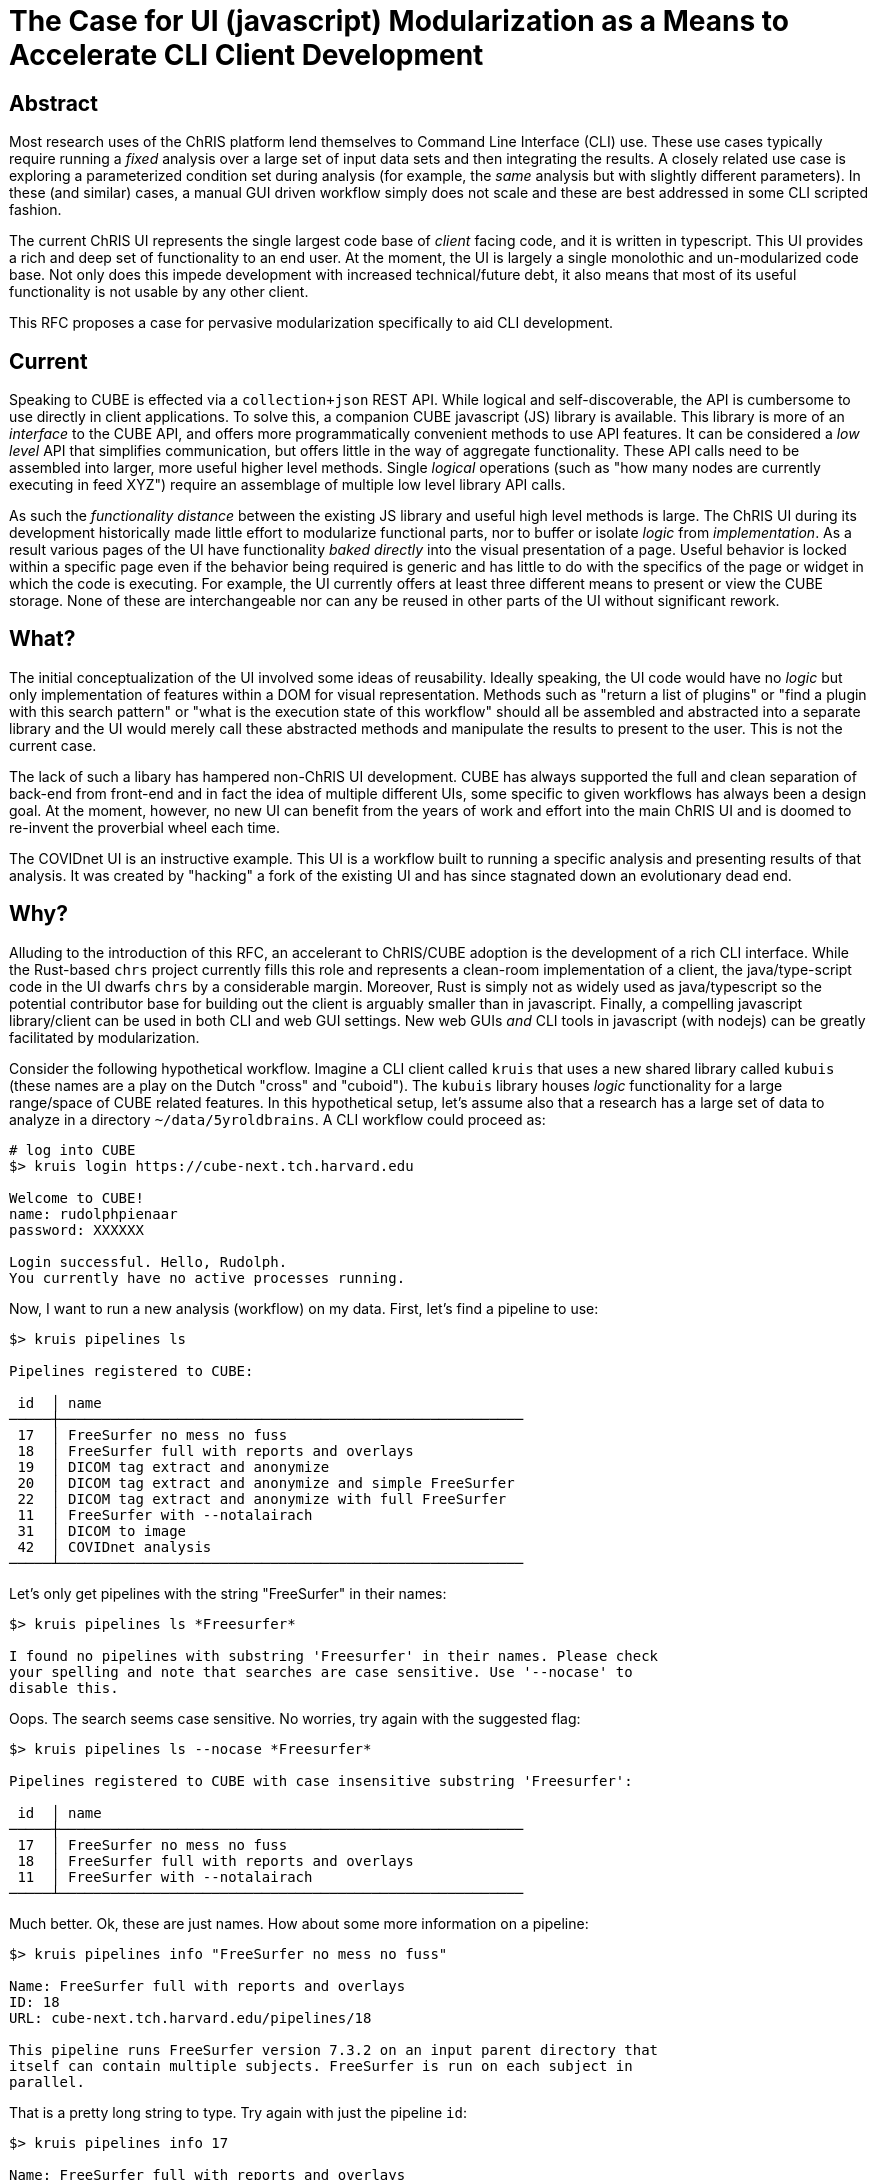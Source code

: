 = The Case for UI (javascript) Modularization as a Means to Accelerate CLI Client Development

== Abstract

Most research uses of the ChRIS platform lend themselves to Command Line Interface (CLI) use. These use cases typically require running a _fixed_ analysis over a large set of input data sets and then integrating the results. A closely related use case is exploring a parameterized condition set during analysis (for example, the _same_ analysis but with slightly different parameters). In these (and similar) cases, a manual GUI driven workflow simply does not scale and these are best addressed in some CLI scripted fashion.

The current ChRIS UI represents the single largest code base of _client_ facing code, and it is written in typescript. This UI provides a rich and deep set of functionality to an end user. At the moment, the UI is largely a single monolothic and un-modularized code base. Not only does this impede development with increased technical/future debt, it also means that most of its useful functionality is not usable by any other client.

This RFC proposes a case for pervasive modularization specifically to aid CLI development.

== Current

Speaking to CUBE is effected via a `collection+json` REST API. While logical and self-discoverable, the API is cumbersome to use directly in client applications. To solve this, a companion CUBE javascript (JS) library is available. This library is more of an _interface_ to the CUBE API, and offers more programmatically convenient methods to use API features. It can be considered a _low level_ API that simplifies communication, but offers little in the way of aggregate functionality. These API calls need to be assembled into larger, more useful higher level methods. Single _logical_ operations (such as "how many nodes are currently executing in feed XYZ") require an assemblage of multiple low level library API calls.

As such the _functionality distance_ between the existing JS library and useful high level methods is large. The ChRIS UI during its development historically made little effort to modularize functional parts, nor to buffer or isolate _logic_ from _implementation_. As a result various pages of the UI have functionality _baked directly_ into the visual presentation of a page. Useful behavior is locked within a specific page even if the behavior being required is generic and has little to do with the specifics of the page or widget in which the code is executing. For example, the UI currently offers at least three different means to present or view the CUBE storage. None of these are interchangeable nor can any be reused in other parts of the UI without significant rework.

== What?

The initial conceptualization of the UI involved some ideas of reusability. Ideally speaking, the UI code would have no _logic_ but only implementation of features within a DOM for visual representation. Methods such as "return a list of plugins" or "find a plugin with this search pattern" or "what is the execution state of this workflow" should all be assembled and abstracted into a separate library and the UI would merely call these abstracted methods and manipulate the results to present to the user. This is not the current case.

The lack of such a libary has hampered non-ChRIS UI development. CUBE has always supported the full and clean separation of back-end from front-end and in fact the idea of multiple different UIs, some specific to given workflows has always been a design goal. At the moment, however, no new UI can benefit from the years of work and effort into the main ChRIS UI and is doomed to re-invent the proverbial wheel each time.

The COVIDnet UI is an instructive example. This UI is a workflow built to running a specific analysis and presenting results of that analysis. It was created by "hacking" a fork of the existing UI and has since stagnated down an evolutionary dead end.

== Why?

Alluding to the introduction of this RFC, an accelerant to ChRIS/CUBE adoption is the development of a rich CLI interface. While the Rust-based `chrs` project currently fills this role and represents a clean-room implementation of a client, the java/type-script code in the UI dwarfs `chrs` by a considerable margin. Moreover, Rust is simply not as widely used as java/typescript so the potential contributor base for building out the client is arguably smaller than in javascript. Finally, a compelling javascript library/client can be used in both CLI and web GUI settings. New web GUIs _and_ CLI tools in javascript (with nodejs) can be greatly facilitated by modularization.

Consider the following hypothetical workflow. Imagine a CLI client called `kruis` that uses a new shared library called `kubuis` (these names are a play on the Dutch "cross" and "cuboid"). The `kubuis` library houses _logic_ functionality for a large range/space of CUBE related features. In this hypothetical setup, let's assume also that a research has a large set of data to analyze in a directory `~/data/5yroldbrains`. A CLI workflow could proceed as:

[source, bash]
----
# log into CUBE
$> kruis login https://cube-next.tch.harvard.edu

Welcome to CUBE!
name: rudolphpienaar
password: XXXXXX

Login successful. Hello, Rudolph.
You currently have no active processes running.
----

Now, I want to run a new analysis (workflow) on my data. First, let's find a pipeline to use:

[source, bash]
----
$> kruis pipelines ls

Pipelines registered to CUBE:

 id  │ name
─────┼───────────────────────────────────────────────────────
 17  │ FreeSurfer no mess no fuss
 18  │ FreeSurfer full with reports and overlays
 19  │ DICOM tag extract and anonymize
 20  │ DICOM tag extract and anonymize and simple FreeSurfer
 22  │ DICOM tag extract and anonymize with full FreeSurfer
 11  │ FreeSurfer with --notalairach
 31  │ DICOM to image
 42  │ COVIDnet analysis
─────┴───────────────────────────────────────────────────────
----

Let's only get pipelines with the string "FreeSurfer" in their names:


[source, bash]
----
$> kruis pipelines ls *Freesurfer*

I found no pipelines with substring 'Freesurfer' in their names. Please check
your spelling and note that searches are case sensitive. Use '--nocase' to
disable this.
----

Oops. The search seems case sensitive. No worries, try again with the suggested flag:


[source, bash]
----
$> kruis pipelines ls --nocase *Freesurfer*

Pipelines registered to CUBE with case insensitive substring 'Freesurfer':

 id  │ name
─────┼───────────────────────────────────────────────────────
 17  │ FreeSurfer no mess no fuss
 18  │ FreeSurfer full with reports and overlays
 11  │ FreeSurfer with --notalairach
─────┴───────────────────────────────────────────────────────
----

Much better. Ok, these are just names. How about some more information on a pipeline:

[source, bash]
----
$> kruis pipelines info "FreeSurfer no mess no fuss"

Name: FreeSurfer full with reports and overlays
ID: 18
URL: cube-next.tch.harvard.edu/pipelines/18

This pipeline runs FreeSurfer version 7.3.2 on an input parent directory that
itself can contain multiple subjects. FreeSurfer is run on each subject in
parallel.
----

That is a pretty long string to type. Try again with just the pipeline `id`:

[source, bash]
----
$> kruis pipelines info 17

Name: FreeSurfer full with reports and overlays
ID: 18
URL: cube-next.tch.harvard.edu/pipelines/17

This pipeline runs FreeSurfer version 7.3.2 on an input parent directory that
itself can contain multiple subjects. FreeSurfer is run on each subject in
parallel.
----

How about pipeline `18`?

[source, bash]
----
$> kruis pipelines info 18

Name: FreeSurfer full with reports and overlays
ID: 18
URL: cube-next.tch.harvard.edu/pipelines/detail/134

This pipeline runs FreeSurfer version 7.3.2 on an input parent directory that
itself can contain multiple subjects. FreeSurfer is run on each subject in
parallel. In addition, this pipeline also extracts reports and generates png
overlays of segmentations on the original data.
----

That seems better. What does this pipeline "look" like?

[source, bash]
----
$> kruis pipelines structure 18

Name: FreeSurfer full with reports and overlays
ID: 18
URL: cube-next.tch.harvard.edu/pipelines/piping/254

 pid:ppid │ plugin title
──────────┼───────────────────────────────────────────────────────
  1:~     │ root-dir-copy
  2:1     │ FreeSurfer v7.3.2
  3:2     │ Image conversion
  4:2     │ Segmentation to image
  5:2     │ Text report on segmentations
──────────┴───────────────────────────────────────────────────────

----

Ah, the plugin title is shown as well as the piping id and the parent piping id. I want to run that pipeline. I also want to copy the resultant data from the FreeSurfer plugin to my local filesystem. I note that is piping-id `pid 2` in the structure table.

[source, bash]
----
$> cd ~/data
~/data$> kruis analyze --readDataFrom ./5yroldbrains                            \
                       --usePipeline 18 --onCompute e2-12hr                     \
                       --pullResultsFromPiping 2 --saveDataTo ./5yroldbrain_FS
----

So the flags might be a bit verbose, but they convey their meaning within a certain grammar quite clearly and need little explanation. That single command now fires off a whole set of operations.

[source, bash]
----

Analysis started.
Uploading all data from './5yroldbrains' to CUBE: <progress>
Creating a new analysis root node from this data: <progress>

Attaching and running workflow
"FreeSurfer full with reports and overlays"

All workflow plugins successfully scheduled and set to run on compute environment 'e2-12hr'.

 pid:ppid   │ plugin title
────────────┼───────────────────────────────────────────────────────
  1449:~    │ root-dir-copy
  1450:1449 │ FreeSurfer v7.3.2
  1451:1450 │ Image conversion
  1452:1450 │ Segmentation to image
  1453:1450 │ Text report on segmentations
────────────┴───────────────────────────────────────────────────────

Attaching new plugin 'neuro-fs-push' with targetdir '5yroldbrain_FS' to plugin 1450

Plugins scheduled

 pid:ppid   │ plugin title
────────────┼───────────────────────────────────────────────────────
  1449:~    │ root-dir-copy
  1450:1449 │ FreeSurfer v7.3.2
  1451:1450 │ Image conversion
  1452:1450 │ Segmentation to image
  1453:1450 │ Text report on segmentations
  1454:1450 │ neuro-fs-push
────────────┴───────────────────────────────────────────────────────

Your analysis has been successfully created and scheduled! Data will appear in
the local direcory './5yroldbrain_FS' as it is available. On final completion
of this whole analysis you will receive an email. Please note that the analysis
can be monitored in real-time in ChRIS itself using the ChRIS UI at this URL:

    https://chris-next.tch.harvard.edu/feeds/5435

~/data$>
----

== Limitations/Issues

Given the size of the UI codebase, a wholescale rewrite is a significant issue. It is proposed however, to approach this somewhat piecemeal -- create the `kubus.js` library and start adding new features / methods to this as UI development continues, and specifically with the view to the suggested CLI workflow presented here.

== Effort/Reward

The effort is projected to be high, but complexity should plateau out relatively quickly. It is in anticipated that the most effort would be initially in simply incorporating a logic-only `kubus.js` library and abstracting functionality within that library. Once a library has been established that can serve both browser and nodejs clients, it is anticipated that development will become simpler with time.

The reward is deemed high.